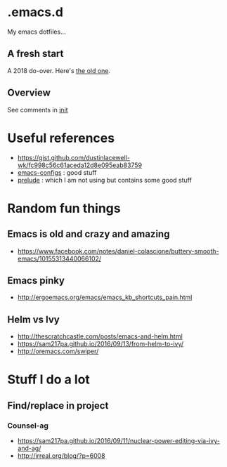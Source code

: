 
* .emacs.d

My emacs dotfiles... 

** A fresh start

A 2018 do-over.  Here's [[https://github.com/DerekV/old-emacs.d][the old one]].

** Overview

See comments in [[./init.el][init]]

* Useful references
  - https://gist.github.com/dustinlacewell-wk/fc998c56c61aceda12d8e095eab83759
  - [[https://github.com/edvorg/emacs-configs][emacs-configs]] : good stuff
  - [[https://github.com/bbatsov/prelude][prelude]] : which I am not using but contains some good stuff
  

* Random fun things
** Emacs is old and crazy and amazing
  - [[https://www.facebook.com/notes/daniel-colascione/buttery-smooth-emacs/10155313440066102/]]
** Emacs pinky
  - http://ergoemacs.org/emacs/emacs_kb_shortcuts_pain.html
** Helm vs Ivy
  - http://thescratchcastle.com/posts/emacs-and-helm.html
  - https://sam217pa.github.io/2016/09/13/from-helm-to-ivy/
  - http://oremacs.com/swiper/


* Stuff I do a lot
** Find/replace in project
*** Counsel-ag
  
   - https://sam217pa.github.io/2016/09/11/nuclear-power-editing-via-ivy-and-ag/
   - http://irreal.org/blog/?p=6008

